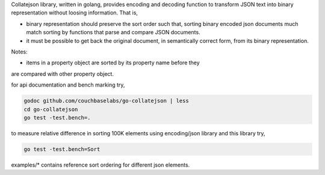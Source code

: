 Collatejson library, written in golang, provides encoding and decoding function
to transform JSON text into binary representation without loosing information.
That is,

* binary representation should preserve the sort order such that, sorting
  binary encoded json documents much match sorting by functions that parse
  and compare JSON documents.
* it must be possible to get back the original document, in semantically
  correct form, from its binary representation.

Notes:

* items in a property object are sorted by its property name before they
are compared with other property object.

for api documentation and bench marking try,

.. code-block:: bash

    godoc github.com/couchbaselabs/go-collatejson | less
    cd go-collatejson
    go test -test.bench=.

to measure relative difference in sorting 100K elements using encoding/json
library and this library try,

.. code-block:: bash

    go test -test.bench=Sort

examples/* contains reference sort ordering for different json elements.
